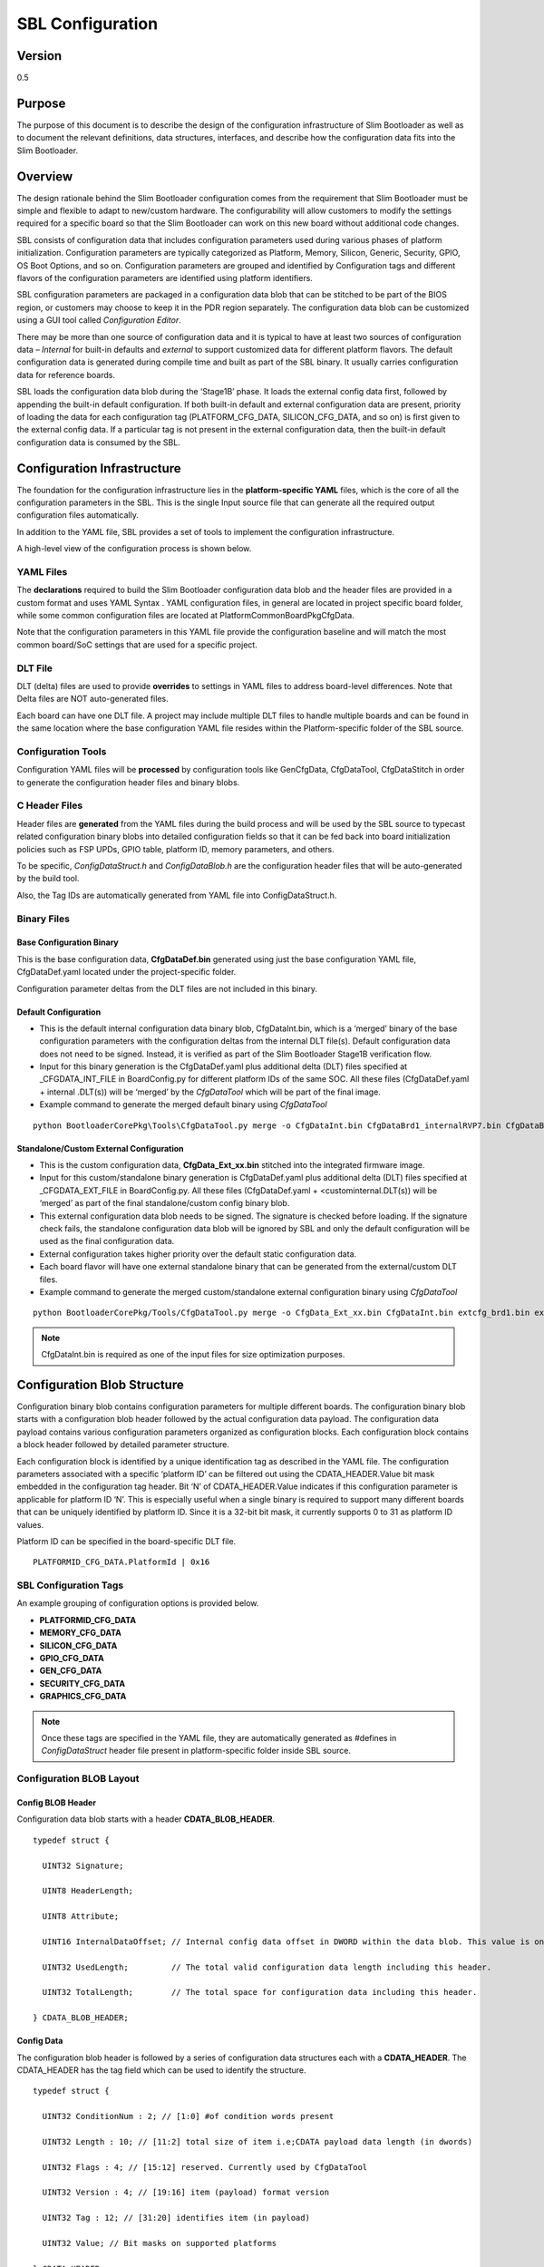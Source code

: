 .. _configuration-spec:

SBL Configuration
==================


Version
-------

0.5


Purpose
-------

The purpose of this document is to describe the design of the
configuration infrastructure of Slim Bootloader as well as to document
the relevant definitions, data structures, interfaces, and describe how
the configuration data fits into the Slim Bootloader.


Overview
--------

The design rationale behind the Slim Bootloader configuration comes from
the requirement that Slim Bootloader must be simple and flexible to
adapt to new/custom hardware. The configurability will allow customers
to modify the settings required for a specific board so that the Slim
Bootloader can work on this new board without additional code changes.

SBL consists of configuration data that includes configuration
parameters used during various phases of platform initialization.
Configuration parameters are typically categorized as Platform, Memory,
Silicon, Generic, Security, GPIO, OS Boot Options, and so on.
Configuration parameters are grouped and identified by Configuration
tags and different flavors of the configuration parameters are
identified using platform identifiers.

SBL configuration parameters are packaged in a configuration data blob
that can be stitched to be part of the BIOS region, or customers may
choose to keep it in the PDR region separately. The configuration data
blob can be customized using a GUI tool called *Configuration Editor*.

There may be more than one source of configuration data and it is
typical to have at least two sources of configuration data – *Internal*
for built-in defaults and *external* to support customized data for
different platform flavors. The default configuration data is generated
during compile time and built as part of the SBL binary. It usually
carries configuration data for reference boards.

SBL loads the configuration data blob during the ‘Stage1B’ phase. It
loads the external config data first, followed by appending the built-in
default configuration. If both built-in default and external
configuration data are present, priority of loading the data for each
configuration tag (PLATFORM_CFG_DATA, SILICON_CFG_DATA, and so on) is
first given to the external config data. If a particular tag is not
present in the external configuration data, then the built-in default
configuration data is consumed by the SBL.


Configuration Infrastructure
----------------------------

The foundation for the configuration infrastructure lies in the
**platform-specific YAML** files, which is the core of all the
configuration parameters in the SBL. This is the single Input source
file that can generate all the required output configuration files
automatically.

In addition to the YAML file, SBL provides a set of tools to implement
the configuration infrastructure.

A high-level view of the configuration process is shown below.

.. image:: /images/ConfigFlow.PNG


YAML Files
~~~~~~~~~~

The **declarations** required to build the Slim Bootloader configuration
data blob and the header files are provided in a custom format and uses
YAML Syntax . YAML configuration files, in general are located in
project specific board folder, while some common configuration files are
located at PlatformCommonBoardPkgCfgData.

Note that the configuration parameters in this YAML file provide the
configuration baseline and will match the most common board/SoC settings
that are used for a specific project.


DLT File
~~~~~~~~

DLT (delta) files are used to provide **overrides** to settings in YAML
files to address board-level differences. Note that Delta files are NOT
auto-generated files.

Each board can have one DLT file. A project may include multiple DLT
files to handle multiple boards and can be found in the same location
where the base configuration YAML file resides within the
Platform-specific folder of the SBL source.


Configuration Tools
~~~~~~~~~~~~~~~~~~~

Configuration YAML files will be **processed** by configuration tools
like GenCfgData, CfgDataTool, CfgDataStitch in order to generate the
configuration header files and binary blobs.


C Header Files
~~~~~~~~~~~~~~

Header files are **generated** from the YAML files during the build
process and will be used by the SBL source to typecast related
configuration binary blobs into detailed configuration fields so that it
can be fed back into board initialization policies such as FSP UPDs,
GPIO table, platform ID, memory parameters, and others.

To be specific, *ConfigDataStruct.h* and *ConfigDataBlob.h* are the
configuration header files that will be auto-generated by the build
tool.

Also, the Tag IDs are automatically generated from YAML file into
ConfigDataStruct.h.


Binary Files
~~~~~~~~~~~~

Base Configuration Binary
^^^^^^^^^^^^^^^^^^^^^^^^^

This is the base configuration data, **CfgDataDef.bin** generated using
just the base configuration YAML file, CfgDataDef.yaml located under the
project-specific folder.

Configuration parameter deltas from the DLT files are not included in
this binary.

Default Configuration
^^^^^^^^^^^^^^^^^^^^^

-  This is the default internal configuration data binary blob,
   CfgDataInt.bin, which is a ‘merged’ binary of the base configuration
   parameters with the configuration deltas from the internal DLT
   file(s). Default configuration data does not need to be signed.
   Instead, it is verified as part of the Slim Bootloader Stage1B
   verification flow.

-  Input for this binary generation is the CfgDataDef.yaml plus
   additional delta (DLT) files specified at \_CFGDATA_INT_FILE in
   BoardConfig.py for different platform IDs of the same SOC. All these
   files (CfgDataDef.yaml + internal .DLT(s)) will be ‘merged’ by the
   *CfgDataTool* which will be part of the final image.

-  Example command to generate the merged default binary using *CfgDataTool*

::

  python BootloaderCorePkg\Tools\CfgDataTool.py merge -o CfgDataInt.bin CfgDataBrd1_internalRVP7.bin CfgDataBrd2_intRVP11.bin


Standalone/Custom External Configuration
^^^^^^^^^^^^^^^^^^^^^^^^^^^^^^^^^^^^^^^^

-  This is the custom configuration data, **CfgData_Ext_xx.bin**
   stitched into the integrated firmware image.

-  Input for this custom/standalone binary generation is CfgDataDef.yaml
   plus additional delta (DLT) files specified at \_CFGDATA_EXT_FILE in
   BoardConfig.py. All these files (CfgDataDef.yaml +
   <custominternal.DLT(s)) will be ‘merged’ as part of the final
   standalone/custom config binary blob.

-  This external configuration data blob needs to be signed. The
   signature is checked before loading. If the signature check fails,
   the standalone configuration data blob will be ignored by SBL and
   only the default configuration will be used as the final
   configuration data.

-  External configuration takes higher priority over the default static
   configuration data.

-  Each board flavor will have one external standalone binary that can
   be generated from the external/custom DLT files.

-  Example command to generate the merged custom/standalone external
   configuration binary using *CfgDataTool*

::

  python BootloaderCorePkg/Tools/CfgDataTool.py merge -o CfgData_Ext_xx.bin CfgDataInt.bin extcfg_brd1.bin extcfg_brd2.bin

.. Note:: CfgDataInt.bin is required as one of the input files for size optimization purposes.


Configuration Blob Structure
----------------------------

Configuration binary blob contains configuration parameters for multiple
different boards. The configuration binary blob starts with a
configuration blob header followed by the actual configuration data
payload. The configuration data payload contains various configuration
parameters organized as configuration blocks. Each configuration block
contains a block header followed by detailed parameter structure.

Each configuration block is identified by a unique identification tag as
described in the YAML file. The configuration parameters associated with
a specific ‘platform ID’ can be filtered out using the
CDATA_HEADER.Value bit mask embedded in the configuration tag header.
Bit ‘N’ of CDATA_HEADER.Value indicates if this configuration parameter
is applicable for platform ID ‘N’. This is especially useful when a
single binary is required to support many different boards that can be
uniquely identified by platform ID. Since it is a 32-bit bit mask, it
currently supports 0 to 31 as platform ID values.

Platform ID can be specified in the board-specific DLT file.


::

  PLATFORMID_CFG_DATA.PlatformId | 0x16

.. _sbl_config_tags:

SBL Configuration Tags
~~~~~~~~~~~~~~~~~~~~~~

An example grouping of configuration options is provided below.

-  **PLATFORMID_CFG_DATA**

-  **MEMORY_CFG_DATA**

-  **SILICON_CFG_DATA**

-  **GPIO_CFG_DATA**

-  **GEN_CFG_DATA**

-  **SECURITY_CFG_DATA**

-  **GRAPHICS_CFG_DATA**

.. Note::

  Once these tags are specified in the YAML file, they are automatically generated as #defines in *ConfigDataStruct* header file present in
  platform-specific folder inside SBL source.

Configuration BLOB Layout
~~~~~~~~~~~~~~~~~~~~~~~~~

.. image:: /images/ConfigBlob.PNG

.. _sbl_config_blob_header:

Config BLOB Header
^^^^^^^^^^^^^^^^^^^

Configuration data blob starts with a header **CDATA_BLOB_HEADER**.

::

  typedef struct {

    UINT32 Signature;

    UINT8 HeaderLength;

    UINT8 Attribute;

    UINT16 InternalDataOffset; // Internal config data offset in DWORD within the data blob. This value is only valid in runtime.

    UINT32 UsedLength;         // The total valid configuration data length including this header.

    UINT32 TotalLength;        // The total space for configuration data including this header.

  } CDATA_BLOB_HEADER;


.. _sbl_config_blob_tag_data:

Config Data
^^^^^^^^^^^

The configuration blob header is followed by a series of configuration
data structures each with a **CDATA_HEADER**. The CDATA_HEADER has the
tag field which can be used to identify the structure.

::

  typedef struct {

    UINT32 ConditionNum : 2; // [1:0] #of condition words present

    UINT32 Length : 10; // [11:2] total size of item i.e;CDATA payload data length (in dwords)

    UINT32 Flags : 4; // [15:12] reserved. Currently used by CfgDataTool

    UINT32 Version : 4; // [19:16] item (payload) format version

    UINT32 Tag : 12; // [31:20] identifies item (in payload)

    UINT32 Value; // Bit masks on supported platforms

  } CDATA_HEADER;


Configuration Flow
------------------

Often, it may be necessary that a single bootloader binary to support
many different boards using the same silicon. Each of the board flavors
may have different configuration and ideally can be handled by using
different settings for the configuration parameters.

The configuration settings for different boards are supported through
different platform identifiers. Slim Bootloader supports up to 32
platform identifiers with 16 allocated for static identifiers and 16 for
dynamic identifiers. Since platform identifier 0 is reserved value and
cannot be used for identifying a board, Slim Bootloader can support
configuration parameters for 31 boards (1-31), identified by the
*PlatformId* field.

While it may be possible to replicate all configuration parameters for
each of the platform identifiers, this is not optimal in terms of flash
and memory requirements. Slim Bootloader uses a bitmask of platform
identifiers for configuration parameters to consolidate common
configuration parameters.

To support this requirement, it is necessary to come up with a flow that
can support multiple platform configurations and merge all the
configuration within a single custom configuration binary blob.

Diagrams in the following subsections illustrate the overall flow of how
multiple platform configuration data can be supported.


Multiple Platform Config Data Generation
----------------------------------------

.. image:: /images/ConfigDlt.PNG


Multiple Platform Config Data Merge
-----------------------------------

.. image:: /images/ConfigMerge.PNG


Configuration Description (YAML) Explained
------------------------------------------

The declarations required to build the Slim Bootloader configuration
data blobs and the header files are provided in a configuration
description file. This file uses the YAML syntax.

YAML (https://yaml.org/) is a data serialization language designed to be
human-friendly and work well with modern programming languages. A quick
syntax reference can be found here - https://yaml.org/refcard.html

Configuration YAML files will be processed by configuration tools like
GenCfgData, CfgDataTool, CfgDataStitch in order to generate the
configuration header files and binary blobs.

The main platform configuration file is specified in CfgDataDef.yaml.
Please note that you may find many YAML files. However, only
CfgDataDef.yaml is the primary file used for the platform configuration,
and other sub YAML files will be included by the primary YAML file to
provide component specific configuration.

An example configuration file in YAML syntax is provided below.

.. image:: /images/ConfigDefYaml.PNG


File Layout
-----------

The configuration YAML file has a basic organization as below

-  **Variable** declarations

-  **Template** declarations

-  **Configuration** declarations

Meta-Data Markers
~~~~~~~~~~~~~~~~~

The configuration YAML files uses the **$** sign as meta-data
indicator. This is used by the SBL configuration parsing tools.

The current specification version supports the following meta-data markers.

$ACTION
^^^^^^^^

**$ACTION** is a meta-data marker and is followed by a YAML mapping node
that contains some meta-data. The following attributes are supported currently.


PAGE
^^^^

PAGE is used to declare a list of pages used in the GUI.

PAGE is also used to define the display scope for a configuration
parameter and can be applied for individual configuration parameters.

In this way multiple configuration parameters can be grouped to be
visually displayed together in the same page in GUI.

Since the page: value(s) is a meta-data used by the tool (not a
configuration option itself), it has be preceded by the **$ACTION**
node.

Format::

  page:  PageId1:ParentPageId1:PageTxetDescription1, PageId2:ParentPageId2:PageTxetDescription2

If a root page needs to be defined, the ParentPageId could be empty as below::

  page:  RootPageId::RootPageTxetDescription

.. image:: /images/YAMLPage.PNG


$STRUCT
^^^^^^^

STRUCT directive is used to indicate a nested structure within a
configuration structure.

For example, consider the nested structure below::

  typedef struct {

    UINT32                      Acpi : 1;

    UINT32                      MeasuredBoot : 1;

    UINT32                      Vt : 1;

    UINT32                      eMMCTuning : 1;

    UINT32                      DciDebug : 1;

    UINT32                      Rsvd1 : 27;

  } FEATURES_DATA;

  typedef struct {

    FEATURES_DATA               Features;

  } FEATURES_CFG_DATA;


The following example shows this declaration using a $STRUCT as shown below

.. image:: /images/YAMLStruct.PNG

::

  - $ACTION      :
      page       : FEATURES:PLT:"Features"
  - FEATURES_CFG_DATA :
    - !expand { CFGHDR_TMPL : [ FEATURES_CFG_DATA, 0x310, 0, 0 ] }
    - !expand { FEATURES_TMPL : [  0x0000001F ] }



YAML Tags
~~~~~~~~~

YAML represents type information of native data structures with a simple
identifier, called a tag. Explicit typing is denoted with a tag using
the exclamation point ("!") symbol. The following application-specific
local tags are used.

!INCLUDE
^^^^^^^^

Configuration declarations may be logically organized in multiple files.
Additional YAML files are included in the CfgDataDef.yaml using
"!include" tag.

*!include* statement may appear within any section. A relative file path
is required to specific the file path to be included.  This path should
be relative to the current yaml file containing the *!include* statement.
The file content to be included must match the content type of the current
section definition, contain complete sections, or combination of both.

Statements in *!include* files must not break the integrity of the Yaml
file, the included file is read by parsing tools in the exact position
of the file, and is functionally equivalent to copying contents of the
included file and pasting them into Yaml. The indentation of the included
file will be adjusted automatically so that the top-level indentation in
the included file has the same level as the *!include* statement line.
line.

Format::

  - !include RelativeFilePath

Example::

  - !include Platform/CommonBrdPkg/CfgData/CfgData.yaml

  - !include Platform/Rvp7Pkg/CfgData/CfgData_GPIO.yaml


.. _sbl_expand:

!EXPAND
^^^^^^^

"!expand" tag is used for declaring a configuration option defined by a template (:ref:`sbl_template`).
*!expand* tag can only appear in *template* or *configs* section.

Format::

  - !expand { CfgTmplName: [Param1, Param2, ….] }


Using the CFGHDR_TMPL template example ::

  CFGHDR_TMPL: >
    - CfgHeader    :
        length       : 0x04
        value        : {0x01:2b, ((_LENGTH_$(1)_)/4):10b, $(3):4b, $(4):4b, $(2):12b}
    - CondValue    :
        length       : 0x04
        value        : 0x00000000


  - !expand { CFGHDR_TMPL : [ PLATFORMID_CFG_DATA, 0x0F0, 0, 0 ] }

Here, the template CFGHDR_TMPL will be expanded with its full template body.
$(1), $(2), $(3) in template body will be replaced with the appropriate parameters where

$(1) is replaced with PLATFORMID_CFG_DATA,
$(2) is replaced with 0x0F0,
$(3) is replaced with 0 and
$(4) is replaced with 0.


Variable
---------

Variables may be considered as something equivalent to a C language
macro. Variables are primarily used as symbolic names given to Python
expressions. Whenever the variable name is used, it is replaced by the
contents of the macro. Variables should only be defined in *variable*
section.

Example::

  variable:
  COND_GPIO_SKIP                 : ($GPIO_CFG_DATA.$(1)_Half0.GpioSkip == 0)


.. _sbl_template:

Template
---------

Templates are used to declare the format of configuration options and
are useful when many configuration options of the similar type are needed.
GPIO configuration option is a good example where templates are useful.
A platform may have a lot of GPIO pins and instead of declaring
configuration options for GPIO_1, GPIO_2, GPIO_3, etc., a template for
GPIO can be declared and each GPIO can reuse the same configuration
template with different values as needed.

Templates should be declared in *template* section only, and should always be
represented as a mapping node using folded block style indicated by a right
angle bracket (>).

Templates support reference to parameters to customize the expansion.
$(n) can be used to refer to the Nth parameter passed into this template
macro by *!expland* tag.  During expansion, $(n) will be substituted with the
actual Nth parameter.

For example, a template for PCIe root port configuration is shown below::

  PCIERP_TMPL: >
    - PcieRpFeatures$(1) :
      - $STRUCT      :
          name         : PCIE RP $(1) Config Data
          struct       : PCIE_RP_FEAT[]
          length       : 0x01
          value        : $(2)
      - En           :
          name         : PCIE RP Enable
          type         : Combo
          option       : $EN_DIS
          help         : >
                         ENABLE- Enable this PCIE RP. DISABLE- Disable this PCIE RP
          order        : 0000.0000
          length       : 1bB
      - ClkReqSup    :
          name         : PCIE RP Clk Req Support
          type         : Combo
          option       : $EN_DIS
          help         : >
                         Enable/Disable CLKREQ# Support
          condition    : $(COND_PCIE_RP_EN)
          length       : 1bB
      - ClkReqNum    :
          name         : PCIE RP Clk Req Number
          type         : EditNum, HEX, (0x00, 0xFF)
          help         : >
                         Configure Root Port CLKREQ Number if CLKREQ is supported
          condition    : $(COND_PCIE_RP_CLK_REQ_SUP)
          length       : 3bB
      - Aspm         :
          name         : PCIE RP Aspm
          type         : EditNum, HEX, (0x00, 0xFF)
          help         : >
                         PCI Express Active State Power Management settings
          condition    : $(COND_PCIE_RP_EN)
          length       : 3bB

Now, multiple PCIe root part configurations are declared using !expand (:ref:`sbl_expand`) as below::

  - PCIE_RP_CFG_DATA :
    - !expand { CFGHDR_TMPL : [ PCIE_RP_CFG_DATA, 0x302, 0, 0 ] }
    - !expand { PCIERP_TMPL : [ 0 ,  0x8B ] }
    - !expand { PCIERP_TMPL : [ 1 ,  0x8F ] }
    - !expand { PCIERP_TMPL : [ 2 ,  0x87 ] }
    - !expand { PCIERP_TMPL : [ 3 ,  0x86 ] }
    - !expand { PCIERP_TMPL : [ 4 ,  0x83 ] }
    - !expand { PCIERP_TMPL : [ 5 ,  0x8E ] }


Configs
-------

This section contains the configuration option declarations.

A YAML **node** represents a single native data structure. A **mapping
node** is an unordered set of *key: value* node pairs. Mappings use a
colon and space (": ") to mark each key: value pair.

A **block sequence** is simply a series of nodes, each denoted by a
leading "-" indicator. The "-" indicator must be separated from the node
by white space. YAML's **block collections** use indentation for scope
and begin each entry on its own line.

SBL configuration options are a series of YAML block sequence and form a
YAML block collection.

Every ConfigDataDef.yaml configs section starts with the declaration for the
**CDATA_BLOB_HEADER** as shown in :ref:`sbl_config_blob_header` followed by a
series of configuration data identied by unique tags::

  configs:
    - $ACTION      :
        page         : PageId1::"Page Display Text", PageId2::"Page Display Text", PageId3::"Page Display Text", ...
    - Signature    :
        length       : 0x04
        value        : {'CFGD'}
    - HeaderLength :
        length       : 0x01
        value        : 0x10
    - Reserved     :
        length       : 0x03
        value        : {0,0,0}
    - UsedLength   :
        length       : 0x04
        value        : _LENGTH_
    - TotalLength  :
        length       : 0x04
        value        : 0x2000

As discussed in :ref:`sbl_config_tags`, SBL configuration options are organized as groups.

::

  -  Each group is represented as a YAML block sequence and starts with a leading "-" indicator followed by a white space.

  -  Each group has a configuration header. The Configuration header is declared using "!expand" tag to expand a template declaration. The configuration header itself is a YAML block sequence

  -  Each configuration option within the group is also a block sequence made of mapping nodes, each with key:value pair.


The following example will illustrate how a MrcFastBoot config option is declared

::

  - MrcFastBoot :

    name   : MrcFastBoot

    type   : Combo

    option : $EN_DIS

    help   : >

             Enable/Disable MRC fast boot support

    length : 0x01

    value  : 0x1

The below shows the MrcFastBoot config option being under MEMORY_CFG_DATA.

::

  - MEMORY_CFG_DATA :

    - !expand { CFGHDR_TMPL : [ MEMORY_CFG_DATA, 0x200, 0, 0 ] }

    - MrcFastBoot :

      name   : MrcFastBoot

      type   : Combo

      option : $EN_DIS

      help   : >

               Enable/Disable MRC fast boot support

      length : 0x01

      value  : 0x1


Example showing the MrcFastBoot config option being under MEMORY_CFG_DATA which is displayed in a "MEM" page.

::

  - $ACTION      :

      page       : MEM

  - MEMORY_CFG_DATA :

    - !expand { CFGHDR_TMPL : [ MEMORY_CFG_DATA, 0x200, 0, 0 ] }

    - MrcFastBoot :

      name   : MrcFastBoot

      type   : Combo

      option : $EN_DIS

      help   : >

               Enable/Disable MRC fast boot support

      length : 0x01

      value  : 0x1



Configuration Option Nodes
~~~~~~~~~~~~~~~~~~~~~~~~~~

The below sections explain each of the "keys" used in a configuration
option.

NAME
^^^^

NAME gives a plain-text label for a configuration parameter. This is the
text label that is displayed in the Config Editor tool.

Format::

  name: CfgItemName

Example::

  name : MrcFastBoot

TYPE
^^^^

TYPE defines the format of a configuration parameter that will be
represented in the Config Editor tool. There are 5 different types
available for configuration parameters: **EditNum**, **EditText**, **Combo**, **Table**, **Reserved**

EditNum
'''''''

EditNum is used when user needs to input any value within the range
defined. If the configuration option is an array, the VALUE field is
used to specify the number of elements in the array.

Format::

  type : EditNum, NumType, (MinValue, MaxValue)

  NumType could be **HEX** (Hexa-Decimal format) or **DEC** (Decimal format)
  The MinValue and MaxValue is the minimum and maximum value allowed.

EditText
''''''''

EditText is used when user needs to input any text string.

Format::

  type : EditText

Combo
'''''

Combo is used to select from a drop-down list along. This list will be
provided by OPTION field.

Format::

  type : Combo

  option : val1:text1, val2:text2, val3:text3, ...

Example::

  type : Combo

  option : 0:9600, 1:19200, 2:38400, 3:57600, 4:115200

Table
'''''

Table is used to define a tabular format. It needs to be used along with
OPTION field to provide additional information for the table including
column header string, cell width and cell format. Further, the VALUE field
specifies the total number of elements in the table.

Format::

  type : Table

  option : ColumnHdr1:width:format, ColumnHdr2:width:format, ColumnHdr3:width:format, ...

ColumnHdr'n' sepcifier indicates the string to be displayed as the column header.
width indicates the cell width in number of bytes
format is the number format and should be HEX

Example::

  type : Table

  option : >

  0:1:HEX, 1:1:HEX, 2:1:HEX, 3:1:HEX, 4:1:HEX, 5:1:HEX, 6:1:HEX, 7:1:HEX, 8:1:HEX, 9:1:HEX, A:1:HEX, B:1:HEX, C:1:HEX, D:1:HEX, E:1:HEX, F:1:HEX

Byte width in each cell of the table can be displayed as 1 byte, 2 bytes or 4 bytes.

Reserved
''''''''

Reserved type can be used to prevent configuration parameters from being
displayed in the Config Editor. But the configuration parameters will
still be generated in the auto-generated C header structure.

Format::

  type : Reserved

OPTION
^^^^^^

This allows to provide type-specific additional information. For type
Combo, it defines the drop-down list. For type Table, it defines the
column display information.

Format::

  OPTION: > Value1:TextStr1, Value2:TextStr2, ….

.. Note:: Config tools allow the value/contents for OPTION to be split into multiple lines. The lines except for the very first line need to start with ‘\ **+’ (plus sign)**
   to tell the parsing tool to append this string to previous one.

HELP
^^^^

This defines what will appear in the ‘help’ text when hovering over the
field in the UI tool.

Format::

  help: > Any detail about particular CfgItem

Example::

  help: > Enable/disable LAN controller

.. Note:: Config tools allow the value/contents for HELP to be split into multiple lines. The lines except for the very first line need to start with ‘\ **+’ (plus sign)**
   to tell the parsing tool to append this string to previous one.

CONDITION
^^^^^^^^^

CONDITION is used to associate conditional statement for a configuration
parameter when required. It is useful to dynamically hide/display a
configuration parameter that has a dependency on another configuration
parameter value. When the condition is TRUE, the configuration parameter
is visible. Otherwise, it is hidden.

Format::

 condition: Expression

Expression is an expression following Python\* syntax. It can have
reference to another configuration parameter using $\ *CfgItemName* or
*$CfgItemName.BitField* format. It can use variables as described in 3.3

Example::

  condition : $GPIO_CFG_DATA.GpioPinConfig1_$(1).GPIOSkip_$(1) == 0

  condition : $SECURITY_CFG_DATA.EnableSgx != 0 and $SECURITY_CFG_DATA.EpochUpdate == 2

ORDER
^^^^^

ORDER can be used to adjust the display order for the configuration
parameters in a page. By default, if this command is not specified, the
order value is assigned to be the CfgitemOffset as the logic described
below. But if a different order is required, it can be overridden by
declaring **ORDER** command explicitly using format::

  order : {HexMajor.HexMinor}

The final order key is calculated as::

  Order =  (HexMajor << 16)  +  (((HexMajor & 0xFF) << 8) + BitFieldOffset

If ORDER {HexMajor.HexMinor} is not specified for an item, it is calculated as: Order =  (CfgItemOffset << 16)

The item order value is used as the *sort key* during YAML items display.

Example::

  order :{0000.0000}

  order :{0x0040.01}

LENGTH
^^^^^^

Length is used to specify the size of the configuration option. Length can also specify size in
bits by appending 'b' at the end.

Example::

   length       : 1b

   length       : 0x04

VALUE
^^^^^

Value is used to specify the default value of the configuration option. When used with an array option,
the values should be provided using **{** **}** braces. String values are specified using single
quotes 'String'.

Example::

  value        : 0xFF

  value        : {0, 1, 3, 2, 4, 5, 6, 7}

  value        : 'FwuImage.bin'



Delta (DLT) File Explained
--------------------------

Configuration Delta (DLT) file is an extension of the base configuration
YAML file that contains configuration parameters that need to be
overridden from base configuration.

Each board flavor can have one DLT file specified. YAML and DLT files
reside at the Platform folder in Slim bootloader source. Delta files are
**NOT** auto-generated files.

In addition to board-specific delta files, a delta file that overrides
configuration parameters for all boards (board ID 0) is also supported.
Users can add/create new DLT file for each board flavor of the same SOC
with the help of board-specific PlatformId (1 – 31) that should be
specified in each file. Parsing tool will then calculate bit mask/value
for each tag that is included in base configuration YAML against each
board’s PlatformID specified in .DLT and populates relevant data based
on PlatformID in the form of binaries (.bin) for each of the boards.

If config parameters did not change for a tag, data is taken from base
configuration itself. If it has changed for a particular tag mentioned
in .DLT, new data from DLT will be overwritten and gets generated in the
configuration binary for that specific board.

DLT file rules
--------------

-  Users cannot add/create a new configuration parameter in DLT file,
   nor can they create a new tag. Users can only modify/overwrite the
   values for configuration parameters that are already existing in the
   base configuration YAML file.

-  Delta file can be used to generate both default and custom/standalone
   config data. Delta file is like changing configuration items using
   *ConfigEditor* (explained later).

-  Delta file cannot be opened in UI interface all by itself. But it’s
   possible to open in *ConfigEditor* by first loading the base
   configuration YAML, and then load DLT file on top of it. We can then
   see overrides in *ConfigEditor* that is mentioned in DLT.

-  Delta files should be included as part of the Board Configuration
   script, BoardConfig.py in order to take effect.

   Example::

     self._CFGDATA_INT_FILE = ['CfgData_Int_Brd0_Def.dlt']

     self._CFGDATA_EXT_FILE = ['CfgData_Ext_Brd1_Rvp.dlt','CfgData_Ext_Brd2_Crb.dlt','CfgData_Ext_Brd3_Bmp.dlt']

-  ‘_CFGDATA_INT_FILE’ is used for all the default board flavors. Delta
   files included here is generated as part of the default configuration
   data consumed within the Slim bootloader source.

-  ‘_CFGDATA_EXT_FILE’ is used for external/customer boards. Delta files
   included here is generated as a standalone binary and stitched into
   the BIOS region of the SPI Flash.

-  Below are the current formats that can be used in DLT:

   -  Hash "#" symbol indicates comments in the DLT file.

   -  Users can overwrite the values of existing Tag items in DLT as follows

   Format::

     Tagname.itemname(s) | <data value>

   Example::

     PLATFORMID_CFG_DATA.PlatformId | 1

   Example::

     GPIO_CFG_DATA.GpioPinConfig1_GPP_A0.GPIOSkip_GPP_A0 | 1

-  Granularity of the data is based upon the size of the configuration
   parameters specified in the base configuration YAML file. In the
   above example, PlatformID in base configuration YAML is defined as 2
   bytes. So, the value should be mentioned according to its size.
   Similarly, GPIOSkip field in base configuration YAML is defined as 1
   byte. So, the value to be mentioned in DLT can either be 0 or 1. If
   we want to overwrite the full DWORD instead of individual bits, for
   example, GPIO PIN Config DWord0 or DWord1, it can be specified as
   follows, example: GPIO_CFG_DATA.GpioPinConfig0_GPP_A0 \| 0x12345678

.. note:: Customers who have access to source code can change DLT files without
   having to use *ConfigEditor* GUI interface and any other
   configuration tools if they are able to build and stitch the Slim
   Bootloader source. All the commands used to generate, merge, sign the
   binaries are all part of the *CfgDataTool*, which is already part of
   the build process. They will be auto generated, merged, and signed as
   we run the build/stitch commands with no manual steps needed to
   create the final Configuration binary blob.


Configuration Process
---------------------

Configuration data flow begins with the base configuration YAML file
along with delta (DLT) files that contain the overrides of configuration
settings that are different from base configuration data. *CfgDataTool*
parses YAML and DLT file(s) and *GenCfgData* auto-generates each DLT’s
binary file.

The new board-specific config binary(ies) generated from the DLT files
will then be ‘merged’ by *CfgDataTool* along with default config binary
files (CfgDataInt.bin*) that were previously generated for each board
flavor.

Merged configuration binary will then be ‘signed’ by *CfgDataTool* with
a Private Key.

Signed configuration binary will be the ‘final’ custom/standalone
configuration binary (Example: CFG_EXT_SIGNED.bin) that is placed in PDR
or BIOS region and stitched into the final image that is to be flashed
in SPI.

**All these steps are executed as part of the Slim Bootloader build
process.** In addition to generation and stitching of configuration
binaries through SBL build, editing of configuration parameters post
build is also supported. Please see :ref:`config-steps` for details.
